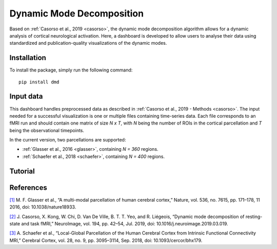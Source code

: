 **************************
Dynamic Mode Decomposition
**************************

Based on :ref:`Casorso et al., 2019 <casorso>`, the dynamic mode decomposition algorithm allows for a dynamic analysis of cortical neurological activation. Here, a dashboard is developed to allow users to analyse their data using standardized and publication-quality visualizations of the dynamic modes.

Installation
############

To install the package, simply run the following command::

    pip install dmd

Input data
##########

This dashboard handles preprocessed data as described in :ref:`Casorso et al., 2019 - Methods <casorso>`.
The input needed for a successful visualization is one or multiple files containing time-series data. Each file corresponds to an fMRI run and should contain one matrix of size `N x T`, with `N` being the number of ROIs in the cortical parcellation and `T` being the observational timepoints.

In the current version, two parcellations are supported:

* :ref:`Glasser et al., 2016 <glasser>`, containing `N = 360` regions.
* :ref:`Schaefer et al., 2018 <schaefer>`, containing `N = 400` regions.

Tutorial
########



References
##########

.. _glasser:

`[1] <https://pubmed.ncbi.nlm.nih.gov/27437579/>`_ M. F. Glasser et al., “A multi-modal parcellation of human cerebral cortex,” Nature, vol. 536, no. 7615, pp. 171–178, 11 2016, doi: 10.1038/nature18933.

.. _casorso:

`[2] <http://www.sciencedirect.com/science/article/pii/S1053811919301922>`_ J. Casorso, X. Kong, W. Chi, D. Van De Ville, B. T. T. Yeo, and R. Liégeois, “Dynamic mode decomposition of resting-state and task fMRI,” NeuroImage, vol. 194, pp. 42–54, Jul. 2019, doi: 10.1016/j.neuroimage.2019.03.019.

.. _schaefer:

`[3] <https://academic.oup.com/cercor/article/28/9/3095/3978804>`_ A. Schaefer et al., “Local-Global Parcellation of the Human Cerebral Cortex from Intrinsic Functional Connectivity MRI,” Cerebral Cortex, vol. 28, no. 9, pp. 3095–3114, Sep. 2018, doi: 10.1093/cercor/bhx179.
